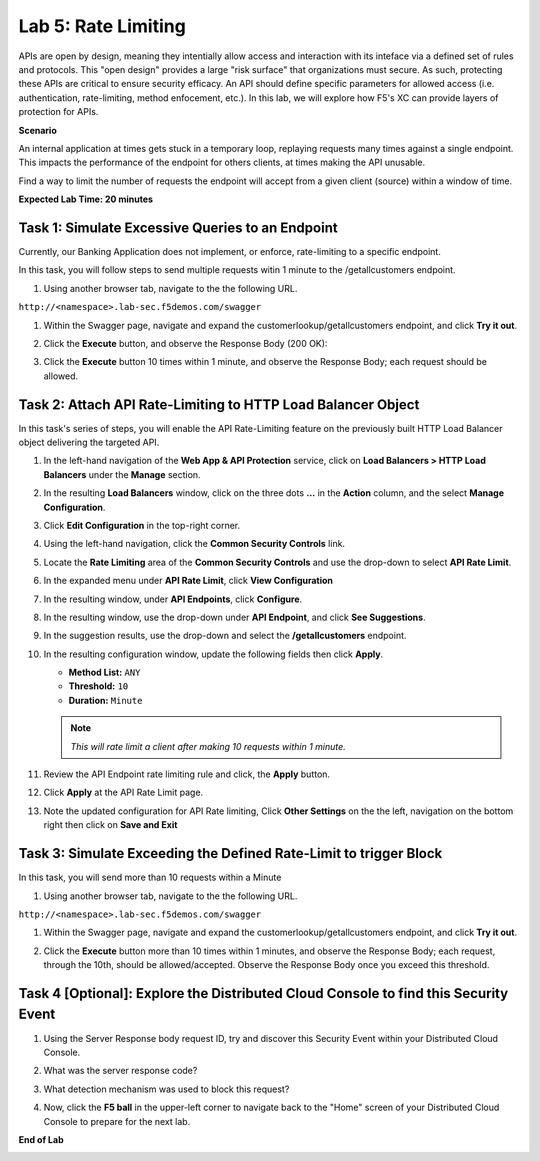 Lab 5: Rate Limiting
=====================================

APIs are open by design, meaning they intentially allow access and interaction with its inteface via a
defined set of rules and protocols. This "open design" provides a large "risk surface" that organizations must secure.
As such, protecting these APIs are critical to ensure security efficacy. An API should define
specific parameters for allowed access (i.e. authentication, rate-limiting, method enfocement, etc.). In this lab, we will explore
how F5's XC can provide layers of protection for APIs.


**Scenario**

An internal application at times gets stuck in a temporary loop, replaying requests many times against a
single endpoint. This impacts the performance of the endpoint for others clients, at times making
the API unusable.

Find a way to limit the number of requests the endpoint will accept from a given client
(source) within a window of time. 

**Expected Lab Time: 20 minutes**

Task 1: Simulate Excessive Queries to an Endpoint
~~~~~~~~~~~~~~~~~~~~~~~~~~~~~~~~~~~~~~~~~~~~~~~~~~~~~~~~

Currently, our Banking Application does not implement, or enforce, rate-limiting to a specific endpoint.

In this task, you will follow steps to send multiple requests witin 1 minute to the /getallcustomers endpoint.

#. Using another browser tab, navigate to the the following URL.

``http://<namespace>.lab-sec.f5demos.com/swagger``

#. Within the Swagger page, navigate and expand the customerlookup/getallcustomers endpoint, and click
   **Try it out**.

   .. image:: _static/lab4-image015.png
      :width: 800px


#. Click the **Execute** button, and observe the Response Body (200 OK):

   .. image:: _static/lab4-image016.png
      :width: 800px

#. Click the **Execute** button 10 times within 1 minute, and observe the Response Body; each 
   request should be allowed.

   .. image:: _static/lab4-image017.png
      :width: 800px



Task 2: Attach API Rate-Limiting to HTTP Load Balancer Object
~~~~~~~~~~~~~~~~~~~~~~~~~~~~~~~~~~~~~~~~~~~~~~~~~~~~~~~~~~~~~~~~~~~~

In this task's series of steps, you will enable the API Rate-Limiting feature on the
previously built HTTP Load Balancer object delivering the targeted API.

#. In the left-hand navigation of the **Web App & API Protection** service, click on **Load Balancers > HTTP Load**
   **Balancers** under the **Manage** section.

   .. image:: _static/lab4-image018.png
      :width: 400px

#. In the resulting **Load Balancers** window, click on the three dots **...** in the
   **Action** column, and the select **Manage Configuration**.

   .. image:: _static/lab4-image019.png
      :width: 800px

#. Click **Edit Configuration** in the top-right corner.

   .. image:: _static/lab4-image020.png
      :width: 800px

#. Using the left-hand navigation, click the **Common Security Controls** link.

   .. image:: _static/lab4-image021.png
      :width: 400px

#. Locate the **Rate Limiting** area of the **Common Security Controls** and use the
   drop-down to select **API Rate Limit**.

   .. image:: _static/lab4-image022.png
      :width: 800px

#. In the expanded menu under **API Rate Limit**, click **View Configuration**

   .. image:: _static/lab4-image023.png
      :width: 400px

#. In the resulting window, under **API Endpoints**, click **Configure**.

   .. image:: _static/lab4-image024.png
      :width: 400px

#. In the resulting window, use the drop-down under **API Endpoint**, and click **See Suggestions**.

   .. image:: _static/lab4-image055.png
      :width: 800px

#. In the suggestion results, use the drop-down and select the **/getallcustomers** endpoint.

   .. image:: _static/lab4-image026.png
      :width: 800px

#. In the resulting configuration window, update the following fields then click **Apply**.

   * **Method List:** ``ANY``
   * **Threshold:** ``10``
   * **Duration:** ``Minute``

   .. note::
      *This will rate limit a client after making 10 requests within 1 minute.*

   .. image:: _static/lab4-image027.png
      :width: 800px

#. Review the API Endpoint rate limiting rule and click, the **Apply** button.

   .. image:: _static/lab4-image028.png
      :width: 800px

#. Click **Apply** at the API Rate Limit page.

   .. image:: _static/lab4-image029.png
      :width: 800px      

#. Note the updated configuration for API Rate limiting, Click **Other Settings** on the
   the left, navigation on the bottom right then click on **Save and Exit**

   .. image:: _static/lab4-image030.png
      :width: 800px

Task 3: Simulate Exceeding the Defined Rate-Limit to trigger Block
~~~~~~~~~~~~~~~~~~~~~~~~~~~~~~~~~~~~~~~~~~~~~~~~~~~~~~~~

In this task, you will send more than 10 requests within a Minute

#. Using another browser tab, navigate to the the following URL.

``http://<namespace>.lab-sec.f5demos.com/swagger``

#. Within the Swagger page, navigate and expand the customerlookup/getallcustomers endpoint, and click
   **Try it out**.

   .. image:: _static/lab4-image015.png
      :width: 800px

#. Click the **Execute** button more than 10 times within 1 minutes, and observe the Response Body; each request, through the 10th, should be allowed/accepted.  
   Observe the Response Body once you exceed this threshold.

   .. image:: _static/lab4-image031.png
      :width: 800px

Task 4 [Optional]: Explore the Distributed Cloud Console to find this Security Event
~~~~~~~~~~~~~~~~~~~~~~~~~~~~~~~~~~~~~~~~~~~~~~~~~~~~~~~~

#. Using the Server Response body request ID, try and discover this Security Event within your Distributed Cloud Console.

#. What was the server response code?

#. What detection mechanism was used to block this request?

#. Now, click the **F5 ball** in the upper-left corner to navigate back to the "Home" screen of your Distributed Cloud Console to prepare for the next lab.

   .. image:: _static/lab4-image054.png
      :width: 800px

**End of Lab**

.. image:: _static/labend.png
   :width: 800px
